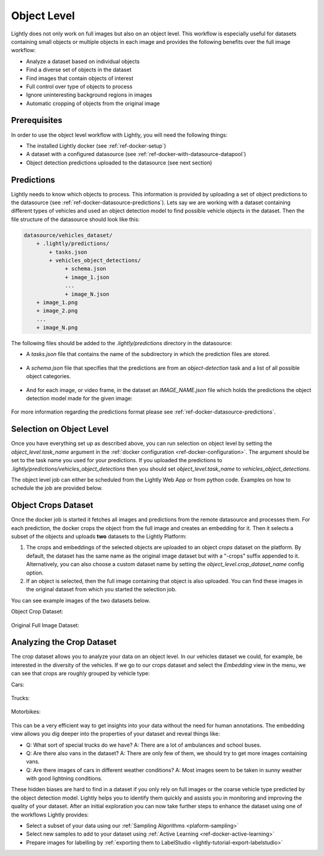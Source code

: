 .. _ref-docker-object-level:

Object Level
============
Lightly does not only work on full images but also on an object level. This
workflow is especially useful for datasets containing small objects or multiple
objects in each image and provides the following benefits over the full image
workflow:

- Analyze a dataset based on individual objects
- Find a diverse set of objects in the dataset
- Find images that contain objects of interest
- Full control over type of objects to process
- Ignore uninteresting background regions in images
- Automatic cropping of objects from the original image


Prerequisites
-------------
In order to use the object level workflow with Lightly, you will need the
following things:

- The installed Lightly docker (see :ref:`ref-docker-setup`)
- A dataset with a configured datasource (see :ref:`ref-docker-with-datasource-datapool`)
- Object detection predictions uploaded to the datasource (see next section)


Predictions
-----------
Lightly needs to know which objects to process. This information is provided
by uploading a set of object predictions to the datasource (see :ref:`ref-docker-datasource-predictions`).
Lets say we are working with a dataset containing different types of vehicles
and used an object detection model to find possible vehicle objects in the
dataset. Then the file structure of the datasource should look like this:

.. code-block:: bash

    datasource/vehicles_dataset/
        + .lightly/predictions/
            + tasks.json
            + vehicles_object_detections/
                 + schema.json
                 + image_1.json
                 ...
                 + image_N.json
        + image_1.png
        + image_2.png
        ...
        + image_N.png


The following files should be added to the *.lightly/predictions*
directory in the datasource:

- A *tasks.json* file that contains the name of the subdirectory in which the
  prediction files are stored.

    .. code-block::
        :caption: .lightly/predictions/tasks.json

        [
            "vehicles_object_detections"
        ]

- A *schema.json* file that specifies that the predictions are from an 
  *object-detection* task and a list of all possible object categories.

    .. code-block:: javascript
        :caption: .lightly/predictions/vehicles_object_detections/schema.json

        {
            "task_type": "object-detection",
            "categories": [
                {
                    "id": 0,
                    "name": "car",
                },
                {
                    "id": 1,
                    "name": "truck",
                },
                {
                    "id": 2,
                    "name": "motorbike",
                }
            ]
        }

- And for each image, or video frame, in the dataset an *IMAGE_NAME.json* file
  which holds the predictions the object detection model made for the given image:

    .. code-block:: javascript
        :caption: .lightly/predictions/vehicles_object_detections/image_1.json

        {
            "file_name": "image_1.png",
            "predictions": [
                {
                    "category_id": 1,
                    "bbox": [...],
                    "score": 0.8
                },
                {
                    "category_id": 0,
                    "bbox": [...],
                    "score": 0.9
                },
                {
                    "category_id": 2,
                    "bbox": [...],
                    "score": 0.5
                }
            ]
        }

For more information regarding the predictions format please see :ref:`ref-docker-datasource-predictions`.


Selection on Object Level
-------------------------
Once you have everything set up as described above, you can run selection on
object level by setting the `object_level.task_name` argument in the :ref:`docker configuration <ref-docker-configuration>`. 
The argument should be set to the task name you used for your predictions. 
If you uploaded the predictions to `.lightly/predictions/vehicles_object_detections`
then you should set `object_level.task_name` to `vehicles_object_detections`.

The object level job can either be scheduled from the Lightly Web App or
from python code. Examples on how to schedule the job are provided below.

.. tabs::

    .. tab:: Web App

        **Trigger the Job**

        To trigger a new job you can click on the schedule run button on the dataset
        overview as shown in the screenshot below:

        .. figure:: ../integration/images/schedule-compute-run.png

        After clicking on the button you will see a wizard to configure the parameters
        for the job.

        .. figure:: ../integration/images/schedule-compute-run-config.png

        In this example we have to set the `object_level.task_name` parameter
        in the docker config, all other settings are default values. The
        resulting docker config should look like this:

        .. literalinclude:: code_examples/object_level_worker_config.txt
            :caption: Docker Config
            :language: javascript

        The Lightly config remains unchanged.

    .. tab:: Python Code

        .. literalinclude:: code_examples/python_run_object_level.py


Object Crops Dataset
--------------------
Once the docker job is started it fetches all images and predictions from the
remote datasource and processes them. For each prediction, the docker crops
the object from the full image and creates an embedding for it. Then it selects
a subset of the objects and uploads **two** datasets to the Lightly Platform:

1. The crops and embeddings of the selected objects are uploaded to an object 
   *crops* dataset on the platform. By default, the dataset has the same name as 
   the original image dataset but with a "-crops" suffix appended to it. 
   Alternatively, you can also choose a custom dataset name by setting 
   the `object_level.crop_dataset_name` config option.
2. If an object is selected, then the full image containing that object is
   also uploaded. You can find these images in the original dataset from which
   you started the selection job.

You can see example images of the two datasets below.

Object Crop Dataset:

.. figure:: images/object_level_vehicle_crops_examples.jpg


Original Full Image Dataset:

.. figure:: images/object_level_vehicle_examples.jpg


Analyzing the Crop Dataset
--------------------------

The crop dataset allows you to analyze your data on an object level. In our
vehicles dataset we could, for example, be interested in the diversity of the
vehicles. If we go to our crops dataset and select the *Embedding* view in the
menu, we can see that crops are roughly grouped by vehicle type:

Cars:

.. figure:: images/object_level_vehicle_car_cluster.jpg

Trucks:

.. figure:: images/object_level_vehicle_truck_cluster.jpg

Motorbikes:

.. figure:: images/object_level_vehicle_motorbike_cluster.jpg


This can be a very efficient way to get insights into your data without the need
for human annotations. The embedding view allows you dig deeper into the
properties of your dataset and reveal things like:

- Q: What sort of special trucks do we have?
  A: There are a lot of ambulances and school buses.
- Q: Are there also vans in the dataset?
  A: There are only few of them, we should try to get more images containing vans.
- Q: Are there images of cars in different weather conditions?
  A: Most images seem to be taken in sunny weather with good lightning conditions.

These hidden biases are hard to find in a dataset if you only rely on full
images or the coarse vehicle type predicted by the object detection model.
Lightly helps you to identify them quickly and assists you in monitoring and
improving the quality of your dataset. After an initial exploration you can now
take further steps to enhance the dataset using one of the workflows Lightly
provides:

- Select a subset of your data using our :ref:`Sampling Algorithms <plaform-sampling>`
- Select new samples to add to your dataset using :ref:`Active Learning <ref-docker-active-learning>`
- Prepare images for labelling by :ref:`exporting them to LabelStudio <lightly-tutorial-export-labelstudio>`
